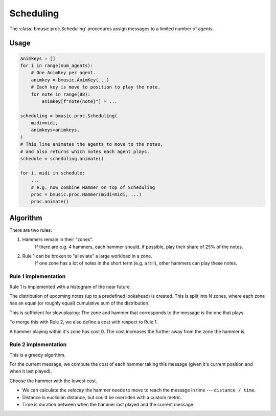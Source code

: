 Scheduling
==========

The :class:`bmusic.proc.Scheduling` procedures assign messages to a limited
number of agents.


Usage
-----

.. code-block:: python

   animkeys = []
   for i in range(num_agents):
       # One AnimKey per agent.
       animkey = bmusic.AnimKey(...)
       # Each key is move to position to play the note.
       for note in range(88):
           animkey[f"note{note}"] = ...

   scheduling = bmusic.proc.Scheduling(
       midi=midi,
       animkeys=animkeys,
   )
   # This line animates the agents to move to the notes,
   # and also returns which notes each agent plays.
   schedule = scheduling.animate()

   for i, midi in schedule:
       ...
       # e.g. now combine Hammer on top of Scheduling
       proc = bmusic.proc.Hammer(midi=midi, ...)
       proc.animate()


Algorithm
---------

There are two rules:

1. Hammers remain in their "zones".
     If there are e.g. 4 hammers, each hammer should, if possible, play their
     share of 25% of the notes.

2. Rule 1 can be broken to "alleviate" a large workload in a zone.
     If one zone has a lot of notes in the short term (e.g. a trill), other
     hammers can play these notes.

Rule 1 implementation
^^^^^^^^^^^^^^^^^^^^^

Rule 1 is implemented with a histogram of the near future.

The distribution of upcoming notes (up to a predefined lookahead) is created.
This is split into N zones, where each zone has an equal (or roughly equal)
cumulative sum of the distribution.

This is sufficient for slow playing: The zone and hammer that corresponds to the
message is the one that plays.

To merge this with Rule 2, we also define a cost with respect to Rule 1.

A hammer playing within it's zone has cost 0.
The cost increases the further away from the zone the hammer is.

Rule 2 implementation
^^^^^^^^^^^^^^^^^^^^^

This is a greedy algorithm.

For the current message, we compute the cost of each hammer taking this message
(given it's current position and when it last played).

Choose the hammer with the lowest cost.

- We can calculate the *velocity* the hammer needs to move to reach the message
  in time --- ``distance / time``.
- Distance is euclidian distance, but could be overriden with a custom metric.
- Time is duration between when the hammer last played and the current message.
